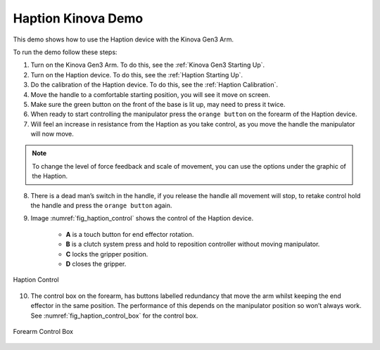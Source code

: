 



.. _Haption Demo:

Haption Kinova Demo
===================

This demo shows how to use the Haption device with the Kinova Gen3 Arm.

To run the demo follow these steps:

1. Turn on the Kinova Gen3 Arm. To do this, see the :ref:`Kinova Gen3 Starting Up`.
2. Turn on the Haption device. To do this, see the :ref:`Haption Starting Up`.
3. Do the calibration of the Haption device. To do this, see the :ref:`Haption Calibration`.
4. Move the handle to a comfortable starting position, you will see it move on screen.
5. Make sure the green button on the front of the base is lit up, may need to press it twice.
6. When ready to start controlling the manipulator press the ``orange button`` on the forearm of the Haption device.
7. Will feel an increase in resistance from the Haption as you take control, as you move the handle the manipulator will now move.

.. note:: To change the level of force feedback and scale of movement, you can use the options under the graphic of the Haption.

8. There is a dead man’s switch in the handle, if you release the handle all movement will stop, to retake control hold the handle and press the ``orange button`` again.
9. Image :numref:`fig_haption_control` shows the control of the Haption device.

    - **A** is a touch button for end effector rotation.
    - **B** is a clutch system press and hold to reposition controller without moving manipulator.
    - **C** locks the gripper position.
    - **D** closes the gripper.


.. _fig_haption_control:

.. figure:: ../../../images/haption/haption_control.png
    :scale: 40%
    :align: center
    :alt: Haption Control

    Haption Control

10. The control box on the forearm, has buttons labelled redundancy that move the arm whilst keeping the end effector in the same position. The performance of this depends on the manipulator position so won’t always work. See :numref:`fig_haption_control_box` for the control box.

.. _fig_haption_control_box:

.. figure:: ../../../images/haption/haption_control_box.png
    :scale: 40%
    :align: center
    :alt: Forearm Control Box

    Forearm Control Box









